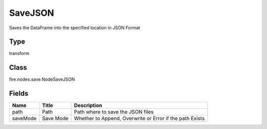 
SaveJSON
========== 

Saves the DataFrame into the specified location in JSON Format

Type
---------- 

transform

Class
---------- 

fire.nodes.save.NodeSaveJSON

Fields
---------- 

+----------+-----------+----------------------------------------------------------+
| Name     | Title     | Description                                              |
+==========+===========+==========================================================+
| path     | Path      | Path where to save the JSON files                        |
+----------+-----------+----------------------------------------------------------+
| saveMode | Save Mode | Whether to Append, Overwrite or Error if the path Exists |
+----------+-----------+----------------------------------------------------------+